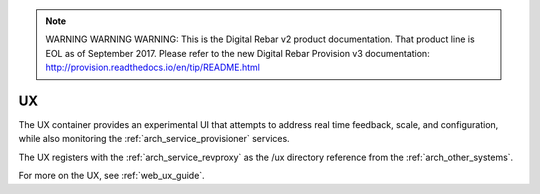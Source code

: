 
.. note:: WARNING WARNING WARNING:  This is the Digital Rebar v2 product documentation.  That product line is EOL as of September 2017.  Please refer to the new Digital Rebar Provision v3 documentation:  http:\/\/provision.readthedocs.io\/en\/tip\/README.html

.. index::
  pair: Services; UX
  pair: Container; UX

.. _arch_service_ux:

UX
--

The UX container provides an experimental UI that attempts to address real time feedback, scale, and
configuration, while also monitoring the :ref:`arch_service_provisioner` services.

The UX registers with the :ref:`arch_service_revproxy` as the /ux directory reference from the :ref:`arch_other_systems`.

For more on the UX, see :ref:`web_ux_guide`.
